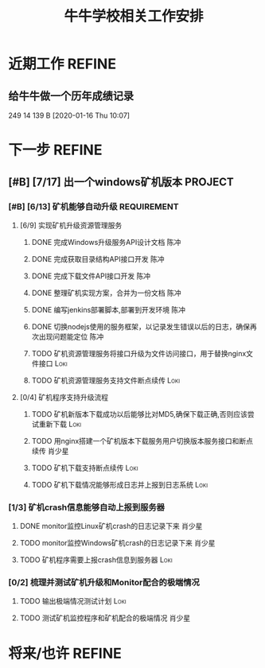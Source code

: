 #+TITLE: 牛牛学校相关工作安排
:PROPERTIES:
#+SEQ_TODO: TODO(t!) NEXT(n) WAITTING(w) SOMEDAY(s) INPROGRESS(p) | DONE(d@/!) ABORT(a@/!)
#+TAGS:
#+TAGS: REFINE
#+TAGS: PROJECT(p)
#+STARTUP: content
#+STARTUP: hidestars
#+STARTUP: indent
#+ARCHIVE: Archive/%s::
#+CATEGORY: 牛牛学习
:END:

* 近期工作                                                           :REFINE:
** 给牛牛做一个历年成绩记录
249 14 139 B
[2020-01-16 Thu 10:07]

* 下一步                                                             :REFINE:
** [#B] [7/17] 出一个windows矿机版本                               :PROJECT:
:PROPERTIES:
:ID:       4539B129-AFDC-4812-B893-E39627703B0B
:COOKIE_DATA: todo recursive
:ISSUE: 10
:END:
*** [#B] [6/13] 矿机能够自动升级                              :REQUIREMENT:
:PROPERTIES:
:ID:       E045157A-0FD8-49AF-A593-C2D7B8FE2E6B
:ISSUE: 13
:END:
**** [6/9] 实现矿机升级资源管理服务
:PROPERTIES:
:ID:       FCB09C60-208F-49F0-9AD1-3C8C577B2855
:END:
***** DONE 完成Windows升级服务API设计文档                          :陈冲:
SCHEDULED: <2020-02-18 Tue>
:LOGBOOK:
- State "DONE"       from "INPROGRESS" [2020-02-19 Wed 13:31]
- State "INPROGRESS" from "TODO"       [2020-02-07 Fri 10:14]
:END:
***** DONE 完成获取目录结构API接口开发                             :陈冲:
SCHEDULED: <2020-02-18 Tue>
:LOGBOOK:
- State "DONE"       from "INPROGRESS" [2020-02-19 Wed 13:31]
- State "INPROGRESS" from "TODO"       [2020-02-18 Tue 11:49]
:END:
***** DONE 完成下载文件API接口开发                                 :陈冲:
SCHEDULED: <2020-02-18 Tue>
:LOGBOOK:
- State "DONE"       from "INPROGRESS" [2020-02-19 Wed 13:31]
- State "INPROGRESS" from "TODO"       [2020-02-18 Tue 11:49]
:END:
***** DONE 整理矿机实现方案，合并为一份文档                        :陈冲:
SCHEDULED: <2020-02-19 Wed>
:LOGBOOK:
- State "DONE"       from "INPROGRESS" [2020-02-24 Mon 20:56]
- State "INPROGRESS" from              [2020-02-19 Wed 13:30]
:END:
***** DONE 编写jenkins部署脚本,部署到开发环境                      :陈冲:
SCHEDULED: <2020-02-19 Wed>
:LOGBOOK:
- State "DONE"       from "INPROGRESS" [2020-02-21 Fri 10:18]
- State "INPROGRESS" from "TODO"       [2020-02-19 Wed 13:31]
:END:
***** DONE 切换nodejs使用的服务框架，以记录发生错误以后的日志，确保再次出现问题能定位 :陈冲:
SCHEDULED: <2020-03-11 Wed>
:LOGBOOK:
- State "DONE"       from "INPROGRESS" [2020-03-12 Thu 10:24] \\
  没有切换框架，通过修改达成记录异常的目的
- State "INPROGRESS" from              [2020-03-11 Wed 09:19]
:END:
***** TODO 矿机资源管理服务将接口升级为文件访问接口，用于替换nginx文件接口 :Loki:
***** TODO 矿机资源管理服务支持文件断点续传                        :Loki:
**** [0/4] 矿机程序支持升级流程
:PROPERTIES:
:ID:       F982F723-DE24-4A4F-8030-BF75B981380C
:END:
***** TODO 矿机新版本下载成功以后能够比对MD5,确保下载正确,否则应该尝试重新下载 :Loki:
:LOGBOOK:
- State "TODO"       from "WAITTING"   [2020-03-20 Fri 10:07]
- State "WAITTING"   from "INPROGRESS" [2020-03-17 Tue 10:08]
- State "INPROGRESS" from "TODO"       [2020-03-11 Wed 09:24]
:END:
***** TODO 用nginx搭建一个矿机版本下载服务用户切换版本服务接口和断点续传 :肖少星:
:LOGBOOK:
- State "TODO"       from "WAITTING"   [2020-03-20 Fri 10:07]
- State "WAITTING"   from "INPROGRESS" [2020-03-16 Mon 10:01] \\
  后续处理
- State "INPROGRESS" from "TODO"       [2020-03-11 Wed 09:24]
:END:
***** TODO 矿机下载支持断点续传                                    :Loki:
SCHEDULED: <2020-03-30 Mon>
:LOGBOOK:
- State "TODO"       from "WAITTING"   [2020-03-20 Fri 10:07]
- State "WAITTING"   from "INPROGRESS" [2020-03-17 Tue 10:08]
- State "INPROGRESS" from "TODO"       [2020-03-11 Wed 09:24]
:END:
***** TODO 矿机下载情况能够形成日志并上报到日志系统                :Loki:
*** [1/3] 矿机crash信息能够自动上报到服务器
**** DONE monitor监控Linux矿机crash的日志记录下来                 :肖少星:
SCHEDULED: <2020-03-20 Fri>
:LOGBOOK:
- State "DONE"       from "INPROGRESS" [2020-03-25 Wed 08:17]
- State "INPROGRESS" from "TODO"       [2020-03-20 Fri 10:05]
:END:
**** TODO monitor监控Windows矿机crash的日志记录下来               :肖少星:
SCHEDULED: <2020-03-30 Mon>
**** TODO 矿机程序需要上报crash信息到服务器                         :Loki:
SCHEDULED: <2020-03-27 Fri>
*** [0/2] 梳理并测试矿机升级和Monitor配合的极端情况
**** TODO 输出极端情况测试计划                                      :Loki:
**** TODO 测试矿机监控程序和矿机配合的极端情况                    :肖少星:
* 将来/也许                                                          :REFINE:
